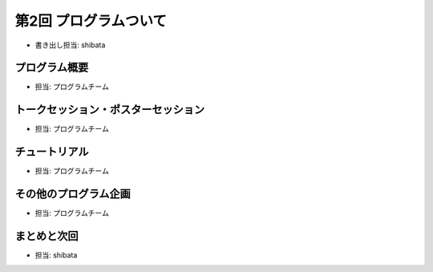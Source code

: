 ========================
 第2回 プログラムついて
========================

- 書き出し担当: shibata

プログラム概要
==============
- 担当: プログラムチーム

トークセッション・ポスターセッション
====================================
- 担当: プログラムチーム

チュートリアル
==============
- 担当: プログラムチーム

その他のプログラム企画
======================
- 担当: プログラムチーム

まとめと次回
============
- 担当: shibata

